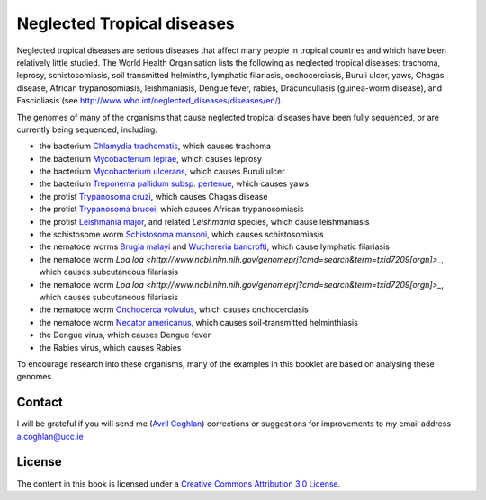Neglected Tropical diseases
===========================

Neglected tropical diseases are serious diseases that affect many people in
tropical countries and which have been relatively little studied. The World
Health Organisation lists the following as neglected tropical diseases:
trachoma, leprosy, schistosomiasis, soil transmitted helminths, lymphatic
filariasis, onchocerciasis, Buruli ulcer, yaws, Chagas disease, African trypanosomiasis,
leishmaniasis, Dengue fever, rabies, Dracunculiasis (guinea-worm disease),
and Fascioliasis (see `http://www.who.int/neglected_diseases/diseases/en/ <http://www.who.int/neglected_diseases/diseases/en/>`_).

The genomes of many of the organisms that cause neglected tropical diseases have
been fully sequenced, or are currently being sequenced, including:

* the bacterium `Chlamydia trachomatis <http://www.ncbi.nlm.nih.gov/genomeprj?Db=genomeprj&cmd=ShowDetailView&TermToSearch=13886>`_, which causes trachoma
* the bacterium `Mycobacterium leprae <http://www.ncbi.nlm.nih.gov/genomeprj?cmd=search&term=txid1769[orgn]>`_, which causes leprosy
* the bacterium `Mycobacterium ulcerans <http://www.ncbi.nlm.nih.gov/genomeprj?cmd=search&term=txid1809[orgn]>`_, which causes Buruli ulcer
* the bacterium `Treponema pallidum subsp. pertenue <http://www.ncbi.nlm.nih.gov/genomeprj?cmd=search&term=txid160[orgn]>`_, which causes yaws
* the protist `Trypanosoma cruzi <http://www.ncbi.nlm.nih.gov/genomeprj?cmd=search&term=txid5693[orgn]>`_, which causes Chagas disease
* the protist `Trypanosoma brucei <http://www.ncbi.nlm.nih.gov/genomeprj?cmd=search&term=txid5691[orgn]>`_, which causes African trypanosomiasis
* the protist `Leishmania major <http://www.ncbi.nlm.nih.gov/genomeprj?cmd=search&term=txid5664[orgn]>`_, and related *Leishmania* species, which cause leishmaniasis
* the schistosome worm `Schistosoma mansoni <http://www.ncbi.nlm.nih.gov/genomeprj?cmd=search&term=txid6183[orgn]>`_, which causes schistosomiasis
* the nematode worms `Brugia malayi <http://www.ncbi.nlm.nih.gov/genomeprj?cmd=search&term=txid6279[orgn]>`_ and `Wuchereria bancrofti <http://www.ncbi.nlm.nih.gov/genomeprj?cmd=search&term=txid6293[orgn]>`_, which cause lymphatic filariasis
* the nematode worm `Loa loa <http://www.ncbi.nlm.nih.gov/genomeprj?cmd=search&term=txid7209[orgn]>_`, which causes subcutaneous filariasis
* the nematode worm `Loa loa <http://www.ncbi.nlm.nih.gov/genomeprj?cmd=search&term=txid7209[orgn]>_`, which causes subcutaneous filariasis
* the nematode worm `Onchocerca volvulus <http://www.ncbi.nlm.nih.gov/genomeprj?cmd=search&term=txid6282[orgn]>`_, which causes onchocerciasis
* the nematode worm `Necator americanus <http://www.ncbi.nlm.nih.gov/genomeprj?cmd=search&term=txid51031[orgn]>`_, which causes soil-transmitted helminthiasis
* the Dengue virus, which causes Dengue fever
* the Rabies virus, which causes Rabies

To encourage research into these organisms, many of the examples in this booklet are based on analysing these genomes.

Contact
-------

I will be grateful if you will send me (`Avril Coghlan <http://www.ucc.ie/microbio/avrilcoghlan/>`_) corrections or suggestions for improvements to
my email address a.coghlan@ucc.ie 

License
-------

The content in this book is licensed under a `Creative Commons Attribution 3.0 License
<http://creativecommons.org/licenses/by/3.0/>`_.



